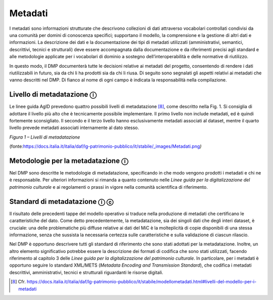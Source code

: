 Metadati
========

I metadati sono informazioni strutturate che descrivono collezioni di
dati attraverso vocabolari controllati condivisi da una comunità per
domini di conoscenza specifici; supportano il modello, la comprensione e
la gestione di altri dati e informazioni. La descrizione dei dati e la
documentazione dei tipi di metadati utilizzati (amministrativi,
semantici, descrittivi, tecnici e strutturali) deve essere accompagnata
dalla documentazione e da riferimenti precisi agli standard e alle
metodologie applicate per i vocabolari di dominio a sostegno
dell’interoperabilità e delle normative di riutilizzo.

In questo modo, il DMP documenterà tutte le decisioni relative ai
metadati del progetto, consentendo di rendere i dati riutilizzabili in
futuro, sia da chi li ha prodotti sia da chi li riusa. Di seguito sono
segnalati gli aspetti relativi ai metadati che vanno descritti nel DMP.
Di fianco al nome di ogni campo è indicata la responsabilità nella
compilazione.

Livello di metadatazione ⓘ
--------------------------

Le linee guida AgID prevedono quattro possibili livelli di
metadatazione [8]_, come descritto nella Fig. 1. Si consiglia di
adottare il livello più alto che è tecnicamente possibile implementare.
Il primo livello non include metadati, ed è quindi fortemente
sconsigliato. Il secondo e il terzo livello hanno esclusivamente
metadati associati al dataset, mentre il quarto livello prevede metadati
associati internamente al dato stesso.

|image0|

*Figura 1 – Livelli di metadatazione*

(fonte:\ `https://docs.italia.it/italia/daf/lg-patrimonio-pubblico/it/stabile/_images/Metadati.png <https://docs.italia.it/italia/daf/lg-patrimonio-pubblico/it/stabile/_images/Metadati.png)>`__\ *)*

Metodologie per la metadatazione ⓘ
----------------------------------

Nel DMP sono descritte le metodologie di metadatazione, specificando in
che modo vengono prodotti i metadati e chi ne è responsabile. Per
ulteriori informazioni si rimanda a quanto contenuto nelle *Linee guida
per la digitalizzazione del patrimonio culturale* e ai regolamenti o
prassi in vigore nella comunità scientifica di riferimento.

Standard di metadatazione ⓘ ⓒ
-----------------------------

Il risultato delle precedenti tappe del modello operativo si traduce
nella produzione di metadati che certificano le caratteristiche del
dato. Come detto precedentemente, la metadatazione, sia dei singoli dati
che degli interi dataset, è cruciale: una delle problematiche più
diffuse relative ai dati del MiC è la molteplicità di copie disponibili
di una stessa informazione, senza che sussista la necessaria certezza
sulle caratteristiche e sulla validazione di ciascun rilascio.

Nel DMP è opportuno descrivere tutti gli standard di riferimento che
sono stati adottati per la metadatazione. Inoltre, un altro elemento
significativo potrebbe essere la descrizione dei formati di codifica che
sono stati utilizzati, facendo riferimento al capitolo 3 delle *Linee
guida per la digitalizzazione del patrimonio culturale*. In particolare,
per i metadati è opportuno seguire lo standard XML/METS (*Metadata
Encoding and Transmission Standard*), che codifica i metadati
descrittivi, amministrativi, tecnici e strutturali riguardanti le
risorse digitali.

.. [8] Cfr. https://docs.italia.it/italia/daf/lg-patrimonio-pubblico/it/stabile/modellometadati.html#livelli-del-modello-per-i-metadati

.. |image0| image:: ../media/image3.png
   :width: 5in
   :height: 2.44792in
